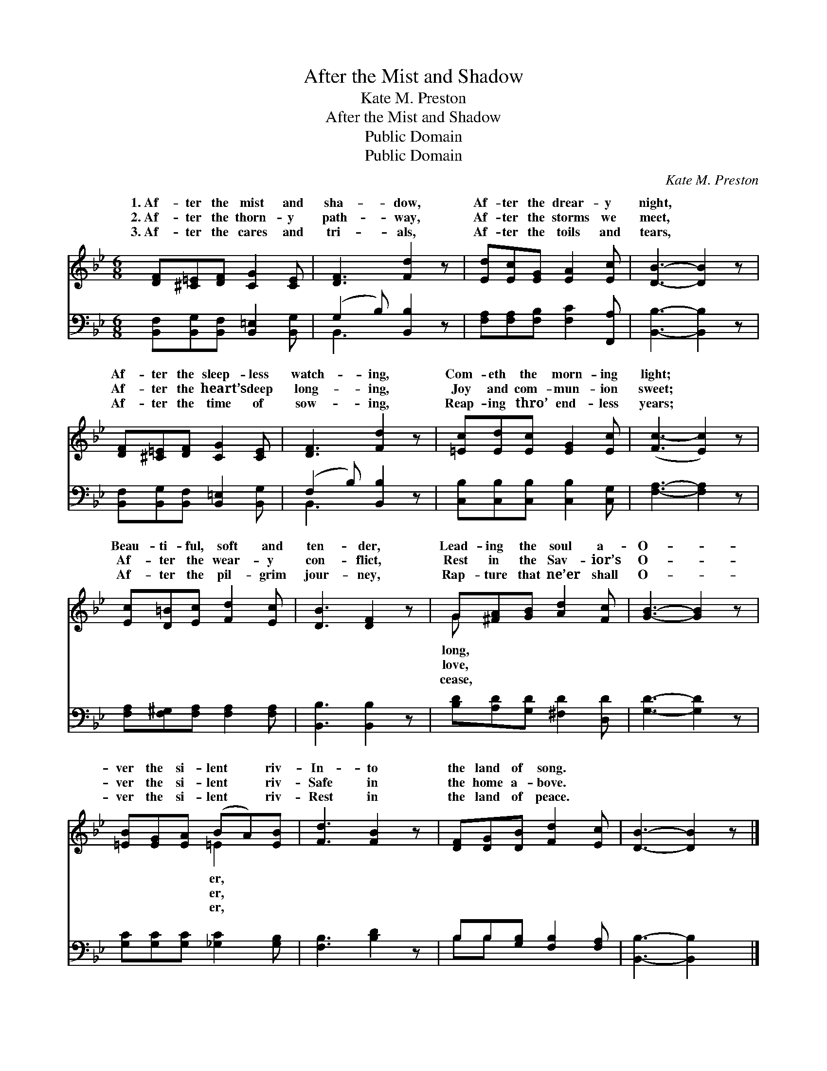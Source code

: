 X:1
T:After the Mist and Shadow
T:Kate M. Preston
T:After the Mist and Shadow
T:Public Domain
T:Public Domain
C:Kate M. Preston
Z:Public Domain
%%score ( 1 2 ) ( 3 4 )
L:1/8
M:6/8
K:Bb
V:1 treble 
V:2 treble 
V:3 bass 
V:4 bass 
V:1
 [DF][^C=E][DF] [CG]2 [CE] | [DF]3 [Fd]2 z | [Ed][Ec][EG] [EA]2 [Ec] | [DB]3- [DB]2 z | %4
w: 1.~Af- ter the mist and|sha- dow,|Af- ter the drear- y|night, *|
w: 2.~Af- ter the thorn- y|path- way,|Af- ter the storms we|meet, *|
w: 3.~Af- ter the cares and|tri- als,|Af- ter the toils and|tears, *|
 [DF][^C=E][DF] [CG]2 [CE] | [DF]3 [Fd]2 z | [=Ec][Ed][Ec] [EG]2 [Ec] | ([Fc-]3 [Ec]2) z | %8
w: Af- ter the sleep- less|watch- ing,|Com- eth the morn- ing|light; *|
w: Af- ter the heart’s deep|long- ing,|Joy and com- mun- ion|sweet; *|
w: Af- ter the time of|sow- ing,|Reap- ing thro’ end- less|years; *|
 [Ec][D=B][Ec] [Fd]2 [Ec] | [DB]3 [DF]2 z | G[^FA][GB] [Ad]2 [Fc] | [GB]3- [GB]2 z | %12
w: Beau- ti- ful, soft and|ten- der,|Lead- ing the soul a-|O- *|
w: Af- ter the wear- y|con- flict,|Rest in the Sav- ior’s|O- *|
w: Af- ter the pil- grim|jour- ney,|Rap- ture that ne’er shall|O- *|
 [=EB][EG][EA] (BA)[EB] | [Fd]3 [FB]2 z | [DF][DG][DB] [Fd]2 [Ec] | [DB]3- [DB]2 z |] %16
w: ver the si- lent * riv-|In- to|the land of song. *||
w: ver the si- lent * riv-|Safe in|the home a- bove. *||
w: ver the si- lent * riv-|Rest in|the land of peace. *||
V:2
 x6 | x6 | x6 | x6 | x6 | x6 | x6 | x6 | x6 | x6 | G x5 | x6 | x3 =E2 x | x6 | x6 | x6 |] %16
w: ||||||||||long,||er,||||
w: ||||||||||love,||er,||||
w: ||||||||||cease,||er,||||
V:3
 [B,,F,][B,,G,][B,,F,] [B,,=E,]2 [B,,G,] | (G,2 B,) [B,,B,]2 z | %2
 [F,A,][F,A,][F,B,] [F,C]2 [F,,A,] | [B,,B,]3- [B,,B,]2 z | %4
 [B,,F,][B,,G,][B,,F,] [B,,=E,]2 [B,,G,] | (F,2 B,) [B,,B,]2 z | %6
 [C,B,][C,B,][C,B,] [C,B,]2 [C,G,] | [F,A,]3- [F,A,]2 z | [F,A,][F,^G,][F,A,] [F,A,]2 [F,A,] | %9
 [B,,B,]3 [B,,B,]2 z | [B,D][A,D][G,D] [^F,D]2 [D,D] | [G,D]3- [G,D]2 z | %12
 [G,C][G,C][G,C] [_G,C]2 [G,B,] | [F,B,]3 [B,D]2 z | B,B,[G,B,] [F,B,]2 [F,A,] | %15
 [B,,B,]3- [B,,B,]2 x |] %16
V:4
 x6 | B,,3 x3 | x6 | x6 | x6 | B,,3 x3 | x6 | x6 | x6 | x6 | x6 | x6 | x6 | x6 | B,B, x4 | x6 |] %16

